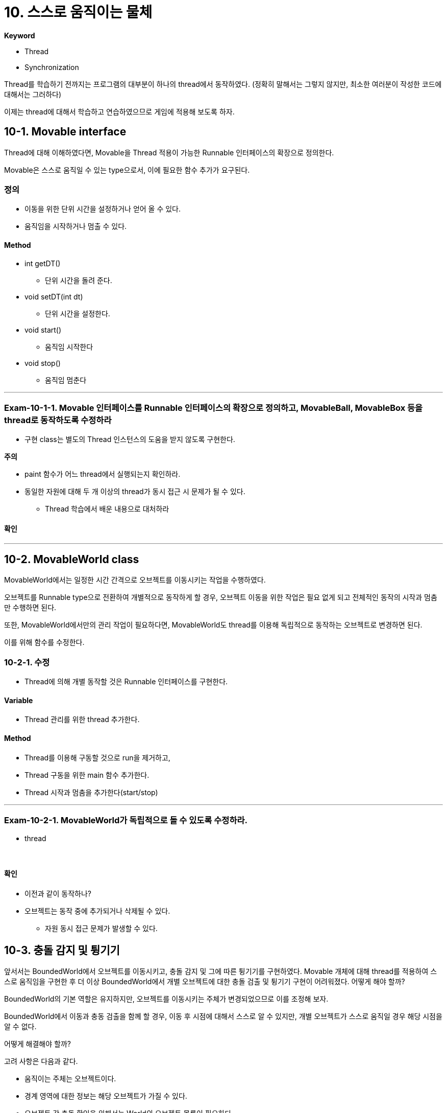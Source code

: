 :stem: latexmath

= 10. 스스로 움직이는 물체

**Keyword**

* Thread
* Synchronization

Thread를 학습하기 전까지는 프로그램의 대부분이 하나의 thread에서 동작하였다. (정확히 말해서는 그렇지 않지만, 최소한 여러분이 작성한 코드에 대해서는 그러하다)

이제는 thread에 대해서 학습하고 연습하였으므로 게임에 적용해 보도록 하자.

== 10-1. Movable interface

Thread에 대해 이해하였다면, Movable을 Thread 적용이 가능한 Runnable 인터페이스의 확장으로 정의한다.

Movable은 스스로 움직일 수 있는 type으로서, 이에 필요한 함수 추가가 요구된다.

=== 정의

* 이동을 위한 단위 시간을 설정하거나 얻어 올 수 있다.
* 움직임을 시작하거나 멈출 수 있다.

==== Method

* int getDT()
** 단위 시간을 돌려 준다.
* void setDT(int dt)
** 단위 시간을 설정한다.
* void start()
** 움직임 시작한다
* void stop()
** 움직임 멈춘다

---

=== Exam-10-1-1. Movable 인터페이스를 Runnable 인터페이스의 확장으로 정의하고, MovableBall, MovableBox 등을 thread로 동작하도록 수정하라[[Exam-10-1-1, "Exam-10-1-1"]]

* 구현 class는 별도의 Thread 인스턴스의 도움을 받지 않도록 구현한다.

**주의**

* paint 함수가 어느 thread에서 실행되는지 확인하라.
* 동일한 자원에 대해 두 개 이상의 thread가 동시 접근 시 문제가 될 수 있다.
** Thread 학습에서 배운 내용으로 대처하라

==== 확인

---

== 10-2. MovableWorld class

MovableWorld에서는 일정한 시간 간격으로 오브젝트를 이동시키는 작업을 수행하였다.

오브젝트를 Runnable type으로 전환하여 개별적으로 동작하게 할 경우, 오브젝트 이동을 위한 작업은 필요 없게 되고 전체적인 동작의 시작과 멈춤만 수행하면 된다.

또한, MovableWorld에서만의 관리 작업이 필요하다면, MovableWorld도 thread를 이용해 독립적으로 동작하는 오브젝트로 변경하면 된다.

이를 위해 함수를 수정한다.

=== 10-2-1. 수정

* Thread에 의해 개별 동작할 것은 Runnable 인터페이스를 구현한다.

==== Variable

* Thread 관리를 위한 thread 추가한다.

==== Method

* Thread를 이용해 구동할 것으로 run을 제거하고,
* Thread 구동을 위한 main 함수 추가한다.
* Thread 시작과 멈춤을 추가한다(start/stop)

---

=== Exam-10-2-1.  MovableWorld가 독립적으로 돌 수 있도록 수정하라.

* thread


{empty} +

==== 확인

* 이전과 같이 동작하나?
* 오브젝트는 동작 중에 추가되거나 삭제될 수 있다.
** 자원 동시 접근 문제가 발생할 수 있다.

== 10-3. 충돌 감지 및 튕기기

앞서서는 BoundedWorld에서 오브젝트를 이동시키고, 충돌 감지 및 그에 따른 튕기기를 구현하였다. Movable 개체에 대해 thread를 적용하여 스스로 움직임을 구현한 후  더 이상 BoundedWorld에서 개별 오브젝트에 대한 충돌 검출 및 튕기기 구현이 어려워졌다. 어떻게 해야 할까?

BoundedWorld의 기본 역할은 유지하지만, 오브젝트를 이동시키는 주체가 변경되었으므로 이를 조정해 보자.

BoundedWorld에서 이동과 충동 검출을 함께 할 경우, 이동 후 시점에 대해서 스스로 알 수 있지만, 개별 오브젝트가 스스로 움직일 경우 해당 시점을 알 수 없다.

어떻게 해결해야 할까?

고려 사항은 다음과 같다.

* 움직이는 주체는 오브젝트이다.
* 경계 영역에 대한 정보는 해당 오브젝트가 가질 수 있다.
* 오브젝트 간 충돌 확인을 위해서는 World의 오브젝트 목록이 필요하다.
** 오브젝트 등록 시 목록을 받고, 신규 등록 시 업데이트되거나
** 매번 World에 요청하거나

---

=== Exam-10-3-1. 오브젝트가 이동 후 World로부터 정보를 받아 충돌 감지 및 튕김 구현이 가능하도록 수정하라

* World에 오브젝트를 추가할 때, 오브젝트에 world를 참조할 수 있도록 정보를 제공한다.

* 오브젝트는 이동 후 충돌 확인 world로부터 장애물(경계영역, 다른 오브젝트)에 대한 정보를 받아 충돌 확인한다.

* 충돌 검출 시 튕기면 처리한다.

{empty} +

==== 확인

---

ifndef::github-env[]
link:../index.adoc[돌아가기]
endif::[]
ifdef::github-env[]
link:../README.md[돌아가기]
endif::[]
